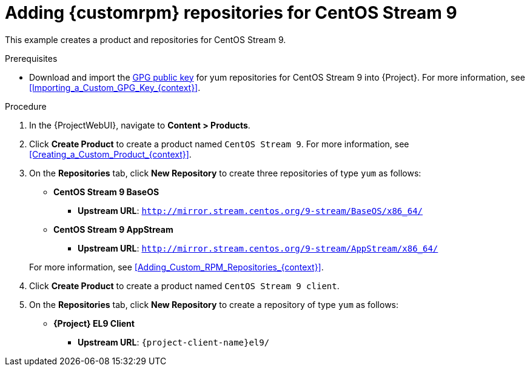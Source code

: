 [id="Adding_Custom_RPM_Repositories_for_CentOS_Stream_9_{context}"]
= Adding {customrpm} repositories for CentOS Stream 9

This example creates a product and repositories for CentOS Stream 9.

.Prerequisites
* Download and import the https://www.centos.org/keys/RPM-GPG-KEY-CentOS-Official[GPG public key] for yum repositories for CentOS Stream 9 into {Project}.
For more information, see xref:Importing_a_Custom_GPG_Key_{context}[].

.Procedure
. In the {ProjectWebUI}, navigate to *Content > Products*.
. Click *Create Product* to create a product named `CentOS Stream 9`.
For more information, see xref:Creating_a_Custom_Product_{context}[].
. On the *Repositories* tab, click *New Repository* to create three repositories of type `yum` as follows:
+
* *CentOS Stream 9 BaseOS*
** *Upstream URL*: `http://mirror.stream.centos.org/9-stream/BaseOS/x86_64/`
* *CentOS Stream 9 AppStream*
** *Upstream URL*: `http://mirror.stream.centos.org/9-stream/AppStream/x86_64/`

+
For more information, see xref:Adding_Custom_RPM_Repositories_{context}[].
. Click *Create Product* to create a product named `CentOS Stream 9 client`.
. On the *Repositories* tab, click *New Repository* to create a repository of type `yum` as follows:
+
ifndef::orcharhino[]
* **{Project} EL9 Client**
** *Upstream URL*: `{project-client-name}el9/`
endif::[]
ifdef::orcharhino[]
* **CentOS Stream 9 client**
** *Upstream URL*: see {atix_service_portal_clients_url}[ATIX Service Portal]
endif::[]

